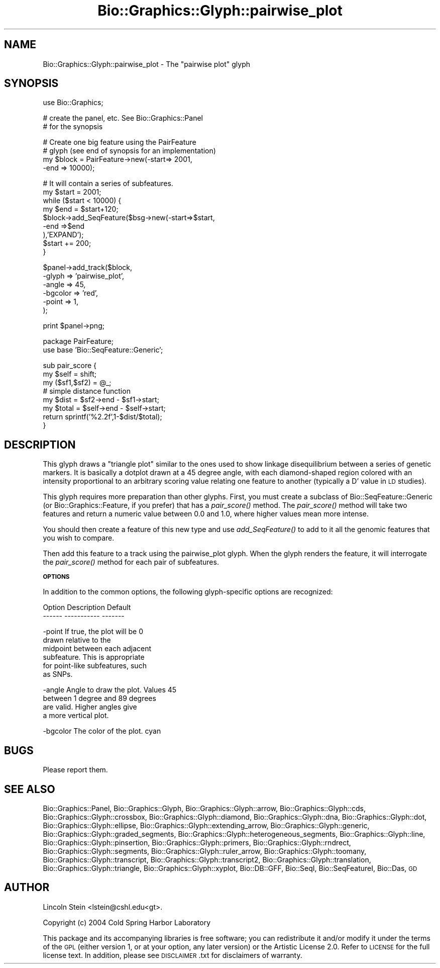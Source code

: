 .\" Automatically generated by Pod::Man v1.37, Pod::Parser v1.32
.\"
.\" Standard preamble:
.\" ========================================================================
.de Sh \" Subsection heading
.br
.if t .Sp
.ne 5
.PP
\fB\\$1\fR
.PP
..
.de Sp \" Vertical space (when we can't use .PP)
.if t .sp .5v
.if n .sp
..
.de Vb \" Begin verbatim text
.ft CW
.nf
.ne \\$1
..
.de Ve \" End verbatim text
.ft R
.fi
..
.\" Set up some character translations and predefined strings.  \*(-- will
.\" give an unbreakable dash, \*(PI will give pi, \*(L" will give a left
.\" double quote, and \*(R" will give a right double quote.  | will give a
.\" real vertical bar.  \*(C+ will give a nicer C++.  Capital omega is used to
.\" do unbreakable dashes and therefore won't be available.  \*(C` and \*(C'
.\" expand to `' in nroff, nothing in troff, for use with C<>.
.tr \(*W-|\(bv\*(Tr
.ds C+ C\v'-.1v'\h'-1p'\s-2+\h'-1p'+\s0\v'.1v'\h'-1p'
.ie n \{\
.    ds -- \(*W-
.    ds PI pi
.    if (\n(.H=4u)&(1m=24u) .ds -- \(*W\h'-12u'\(*W\h'-12u'-\" diablo 10 pitch
.    if (\n(.H=4u)&(1m=20u) .ds -- \(*W\h'-12u'\(*W\h'-8u'-\"  diablo 12 pitch
.    ds L" ""
.    ds R" ""
.    ds C` ""
.    ds C' ""
'br\}
.el\{\
.    ds -- \|\(em\|
.    ds PI \(*p
.    ds L" ``
.    ds R" ''
'br\}
.\"
.\" If the F register is turned on, we'll generate index entries on stderr for
.\" titles (.TH), headers (.SH), subsections (.Sh), items (.Ip), and index
.\" entries marked with X<> in POD.  Of course, you'll have to process the
.\" output yourself in some meaningful fashion.
.if \nF \{\
.    de IX
.    tm Index:\\$1\t\\n%\t"\\$2"
..
.    nr % 0
.    rr F
.\}
.\"
.\" For nroff, turn off justification.  Always turn off hyphenation; it makes
.\" way too many mistakes in technical documents.
.hy 0
.if n .na
.\"
.\" Accent mark definitions (@(#)ms.acc 1.5 88/02/08 SMI; from UCB 4.2).
.\" Fear.  Run.  Save yourself.  No user-serviceable parts.
.    \" fudge factors for nroff and troff
.if n \{\
.    ds #H 0
.    ds #V .8m
.    ds #F .3m
.    ds #[ \f1
.    ds #] \fP
.\}
.if t \{\
.    ds #H ((1u-(\\\\n(.fu%2u))*.13m)
.    ds #V .6m
.    ds #F 0
.    ds #[ \&
.    ds #] \&
.\}
.    \" simple accents for nroff and troff
.if n \{\
.    ds ' \&
.    ds ` \&
.    ds ^ \&
.    ds , \&
.    ds ~ ~
.    ds /
.\}
.if t \{\
.    ds ' \\k:\h'-(\\n(.wu*8/10-\*(#H)'\'\h"|\\n:u"
.    ds ` \\k:\h'-(\\n(.wu*8/10-\*(#H)'\`\h'|\\n:u'
.    ds ^ \\k:\h'-(\\n(.wu*10/11-\*(#H)'^\h'|\\n:u'
.    ds , \\k:\h'-(\\n(.wu*8/10)',\h'|\\n:u'
.    ds ~ \\k:\h'-(\\n(.wu-\*(#H-.1m)'~\h'|\\n:u'
.    ds / \\k:\h'-(\\n(.wu*8/10-\*(#H)'\z\(sl\h'|\\n:u'
.\}
.    \" troff and (daisy-wheel) nroff accents
.ds : \\k:\h'-(\\n(.wu*8/10-\*(#H+.1m+\*(#F)'\v'-\*(#V'\z.\h'.2m+\*(#F'.\h'|\\n:u'\v'\*(#V'
.ds 8 \h'\*(#H'\(*b\h'-\*(#H'
.ds o \\k:\h'-(\\n(.wu+\w'\(de'u-\*(#H)/2u'\v'-.3n'\*(#[\z\(de\v'.3n'\h'|\\n:u'\*(#]
.ds d- \h'\*(#H'\(pd\h'-\w'~'u'\v'-.25m'\f2\(hy\fP\v'.25m'\h'-\*(#H'
.ds D- D\\k:\h'-\w'D'u'\v'-.11m'\z\(hy\v'.11m'\h'|\\n:u'
.ds th \*(#[\v'.3m'\s+1I\s-1\v'-.3m'\h'-(\w'I'u*2/3)'\s-1o\s+1\*(#]
.ds Th \*(#[\s+2I\s-2\h'-\w'I'u*3/5'\v'-.3m'o\v'.3m'\*(#]
.ds ae a\h'-(\w'a'u*4/10)'e
.ds Ae A\h'-(\w'A'u*4/10)'E
.    \" corrections for vroff
.if v .ds ~ \\k:\h'-(\\n(.wu*9/10-\*(#H)'\s-2\u~\d\s+2\h'|\\n:u'
.if v .ds ^ \\k:\h'-(\\n(.wu*10/11-\*(#H)'\v'-.4m'^\v'.4m'\h'|\\n:u'
.    \" for low resolution devices (crt and lpr)
.if \n(.H>23 .if \n(.V>19 \
\{\
.    ds : e
.    ds 8 ss
.    ds o a
.    ds d- d\h'-1'\(ga
.    ds D- D\h'-1'\(hy
.    ds th \o'bp'
.    ds Th \o'LP'
.    ds ae ae
.    ds Ae AE
.\}
.rm #[ #] #H #V #F C
.\" ========================================================================
.\"
.IX Title "Bio::Graphics::Glyph::pairwise_plot 3"
.TH Bio::Graphics::Glyph::pairwise_plot 3 "2009-09-27" "perl v5.8.8" "User Contributed Perl Documentation"
.SH "NAME"
Bio::Graphics::Glyph::pairwise_plot \- The "pairwise plot" glyph
.SH "SYNOPSIS"
.IX Header "SYNOPSIS"
.Vb 1
\& use Bio::Graphics;
.Ve
.PP
.Vb 2
\& # create the panel, etc.  See Bio::Graphics::Panel
\& # for the synopsis
.Ve
.PP
.Vb 4
\& # Create one big feature using the PairFeature
\& # glyph (see end of synopsis for an implementation)
\& my $block = PairFeature->new(-start=>  2001,
\&                              -end  => 10000);
.Ve
.PP
.Vb 9
\& # It will contain a series of subfeatures.
\& my $start = 2001;
\& while ($start < 10000) {
\&   my $end = $start+120;
\&   $block->add_SeqFeature($bsg->new(-start=>$start,
\&                                    -end  =>$end
\&                                   ),'EXPAND');
\&   $start += 200;
\& }
.Ve
.PP
.Vb 6
\& $panel->add_track($block,
\&                   -glyph => 'pairwise_plot',
\&                   -angle => 45,
\&                   -bgcolor => 'red',
\&                   -point => 1,
\&                  );
.Ve
.PP
.Vb 1
\& print $panel->png;
.Ve
.PP
.Vb 2
\& package PairFeature;
\& use base 'Bio::SeqFeature::Generic';
.Ve
.PP
.Vb 8
\& sub pair_score {
\&   my $self = shift;
\&   my ($sf1,$sf2) = @_;
\&   # simple distance function
\&   my $dist  = $sf2->end    - $sf1->start;
\&   my $total = $self->end   - $self->start;
\&   return sprintf('%2.2f',1-$dist/$total);
\& }
.Ve
.SH "DESCRIPTION"
.IX Header "DESCRIPTION"
This glyph draws a \*(L"triangle plot\*(R" similar to the ones used to show
linkage disequilibrium between a series of genetic markers.  It is
basically a dotplot drawn at a 45 degree angle, with each
diamond-shaped region colored with an intensity proportional to an
arbitrary scoring value relating one feature to another (typically a
D' value in \s-1LD\s0 studies).
.PP
This glyph requires more preparation than other glyphs.  First, you
must create a subclass of Bio::SeqFeature::Generic (or
Bio::Graphics::Feature, if you prefer) that has a \fIpair_score()\fR method.
The \fIpair_score()\fR method will take two features and return a numeric
value between 0.0 and 1.0, where higher values mean more intense.
.PP
You should then create a feature of this new type and use
\&\fIadd_SeqFeature()\fR to add to it all the genomic features that you wish
to compare.
.PP
Then add this feature to a track using the pairwise_plot glyph.  When
the glyph renders the feature, it will interrogate the \fIpair_score()\fR
method for each pair of subfeatures.
.Sh "\s-1OPTIONS\s0"
.IX Subsection "OPTIONS"
In addition to the common options, the following glyph-specific
options are recognized:
.PP
.Vb 2
\&  Option      Description                  Default
\&  ------      -----------                  -------
.Ve
.PP
.Vb 6
\&  -point      If true, the plot will be         0
\&              drawn relative to the
\&              midpoint between each adjacent
\&              subfeature.  This is appropriate
\&              for point-like subfeatures, such
\&              as SNPs.
.Ve
.PP
.Vb 4
\&  -angle      Angle to draw the plot.  Values   45
\&              between 1 degree and 89 degrees
\&              are valid.  Higher angles give
\&              a more vertical plot.
.Ve
.PP
.Vb 1
\&  -bgcolor    The color of the plot.            cyan
.Ve
.SH "BUGS"
.IX Header "BUGS"
Please report them.
.SH "SEE ALSO"
.IX Header "SEE ALSO"
Bio::Graphics::Panel,
Bio::Graphics::Glyph,
Bio::Graphics::Glyph::arrow,
Bio::Graphics::Glyph::cds,
Bio::Graphics::Glyph::crossbox,
Bio::Graphics::Glyph::diamond,
Bio::Graphics::Glyph::dna,
Bio::Graphics::Glyph::dot,
Bio::Graphics::Glyph::ellipse,
Bio::Graphics::Glyph::extending_arrow,
Bio::Graphics::Glyph::generic,
Bio::Graphics::Glyph::graded_segments,
Bio::Graphics::Glyph::heterogeneous_segments,
Bio::Graphics::Glyph::line,
Bio::Graphics::Glyph::pinsertion,
Bio::Graphics::Glyph::primers,
Bio::Graphics::Glyph::rndrect,
Bio::Graphics::Glyph::segments,
Bio::Graphics::Glyph::ruler_arrow,
Bio::Graphics::Glyph::toomany,
Bio::Graphics::Glyph::transcript,
Bio::Graphics::Glyph::transcript2,
Bio::Graphics::Glyph::translation,
Bio::Graphics::Glyph::triangle,
Bio::Graphics::Glyph::xyplot,
Bio::DB::GFF,
Bio::SeqI,
Bio::SeqFeatureI,
Bio::Das,
\&\s-1GD\s0
.SH "AUTHOR"
.IX Header "AUTHOR"
Lincoln Stein <lstein@cshl.edu<gt>.
.PP
Copyright (c) 2004 Cold Spring Harbor Laboratory
.PP
This package and its accompanying libraries is free software; you can
redistribute it and/or modify it under the terms of the \s-1GPL\s0 (either
version 1, or at your option, any later version) or the Artistic
License 2.0.  Refer to \s-1LICENSE\s0 for the full license text. In addition,
please see \s-1DISCLAIMER\s0.txt for disclaimers of warranty.
